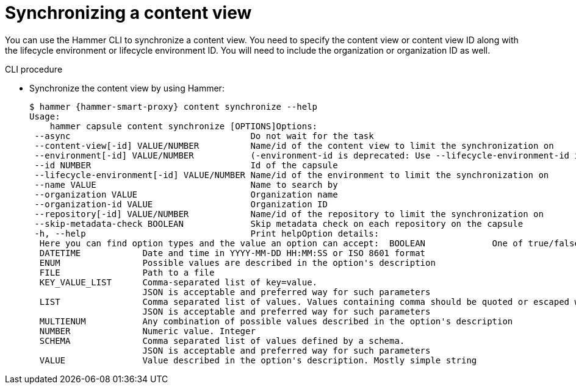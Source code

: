 [id="Synchronizing_a_Content_View_{context}"]
= Synchronizing a content view

You can use the Hammer CLI to synchronize a content view.
You need to specify the content view or content view ID along with the lifecycle environment or lifecycle environment ID.
You will need to include the organization or organization ID as well.

.CLI procedure
* Synchronize the content view by using Hammer:
+
[options="nowrap", subs="+quotes,attributes"]
----
$ hammer {hammer-smart-proxy} content synchronize --help
Usage:
    hammer capsule content synchronize [OPTIONS]Options:
 --async                                   Do not wait for the task
 --content-view[-id] VALUE/NUMBER          Name/id of the content view to limit the synchronization on
 --environment[-id] VALUE/NUMBER           (-environment-id is deprecated: Use --lifecycle-environment-id instead)
 --id NUMBER                               Id of the capsule
 --lifecycle-environment[-id] VALUE/NUMBER Name/id of the environment to limit the synchronization on
 --name VALUE                              Name to search by
 --organization VALUE                      Organization name
 --organization-id VALUE                   Organization ID
 --repository[-id] VALUE/NUMBER            Name/id of the repository to limit the synchronization on
 --skip-metadata-check BOOLEAN             Skip metadata check on each repository on the capsule
 -h, --help                                Print helpOption details:
  Here you can find option types and the value an option can accept:  BOOLEAN             One of true/false, yes/no, 1/0
  DATETIME            Date and time in YYYY-MM-DD HH:MM:SS or ISO 8601 format
  ENUM                Possible values are described in the option's description
  FILE                Path to a file
  KEY_VALUE_LIST      Comma-separated list of key=value.
                      JSON is acceptable and preferred way for such parameters
  LIST                Comma separated list of values. Values containing comma should be quoted or escaped with backslash.
                      JSON is acceptable and preferred way for such parameters
  MULTIENUM           Any combination of possible values described in the option's description
  NUMBER              Numeric value. Integer
  SCHEMA              Comma separated list of values defined by a schema.
                      JSON is acceptable and preferred way for such parameters
  VALUE               Value described in the option's description. Mostly simple string
----
